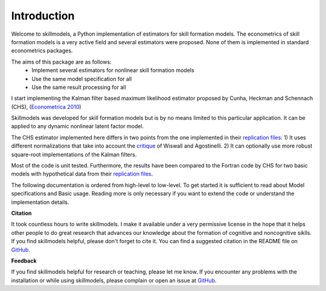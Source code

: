 .. _introduction:


************
Introduction
************

Welcome to skillmodels, a Python implementation of estimators for skill
formation models. The econometrics of skill formation models is a very active
field and several estimators were proposed. None of them is implemented in
standard econometrics packages.

The aims of this package are as follows:
    - Implement several estimators for nonlinear skill formation models
    - Use the same model specification for all
    - Use the same result processing for all

I start implementing the Kalman filter based maximum likelihood estimator
proposed by Cunha, Heckman and Schennach (CHS), (`Econometrica 2010`_)


Skillmodels was developed for skill formation models but is by no means
limited to this particular application. It can be applied to any dynamic
nonlinear latent factor model.

The CHS estimator implemented here differs in two points from the one
implemented in their `replication files`_: 1) It uses different normalizations
that take into account the `critique`_ of Wiswall and Agostinelli. 2) It can
optionally use more robust square-root implementations of the Kalman filters.


Most of the code is unit tested. Furthermore, the results have been compared
to the Fortran code by CHS for two basic models with hypothetical data from
their `replication files`_.

The following documentation is ordered from high-level to low-level. To get
started it is sufficient to read about Model specifications and Basic usage.
Reading more is only necessary if you want to extend the code or understand
the implementation details.


**Citation**

It took countless hours to write skillmodels. I make it available under a very
permissive license in the hope that it helps other people to do great research
that advances our knowledge about the formation of cognitive and noncognitive
siklls. If you find skillmodels helpful, please don't forget to cite it. You
can find a suggested citation in the README file on `GitHub`_.


**Feedback**

If you find skillmodels helpful for research or teaching, please let me know.
If you encounter any problems with the installation or while using
skillmodels, please complain or open an issue at `GitHub`_.



.. _critique:
    https://tinyurl.com/y3wl43kz

.. _replication files:
    https://tinyurl.com/yyuq2sa4

.. _GitHub:
    https://github.com/janosg/skillmodels


.. _Econometrica 2010:
    http://onlinelibrary.wiley.com/doi/10.3982/ECTA6551/abstract
